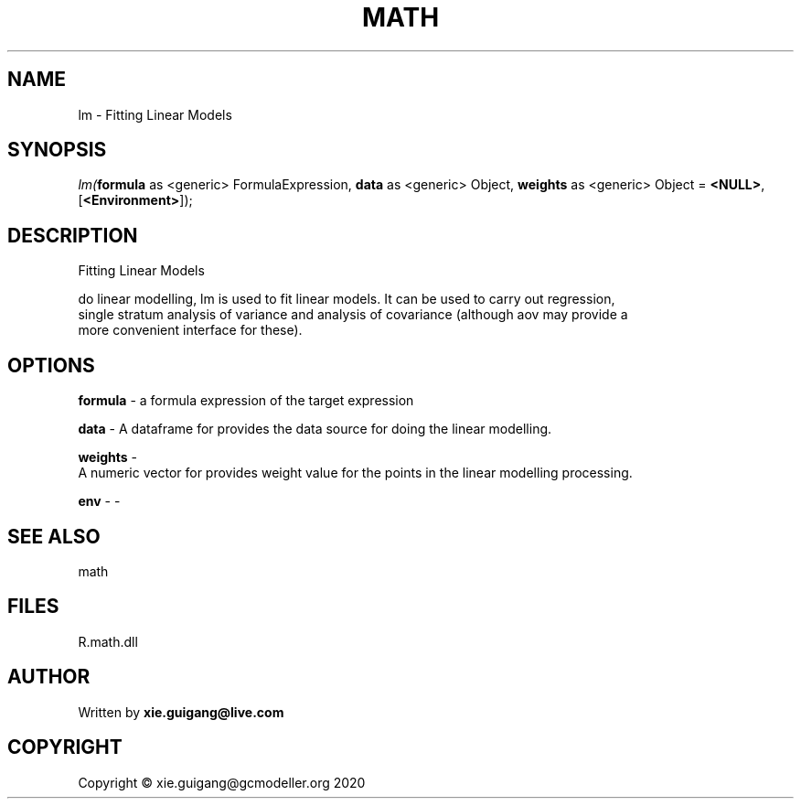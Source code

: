.\" man page create by R# package system.
.TH MATH 2 2020-12-26 "lm" "lm"
.SH NAME
lm \- Fitting Linear Models
.SH SYNOPSIS
\fIlm(\fBformula\fR as <generic> FormulaExpression, 
\fBdata\fR as <generic> Object, 
\fBweights\fR as <generic> Object = \fB<NULL>\fR, 
[\fB<Environment>\fR]);\fR
.SH DESCRIPTION
.PP
Fitting Linear Models
 
 do linear modelling, lm is used to fit linear models. It can be used to carry out regression, 
 single stratum analysis of variance and analysis of covariance (although aov may provide a 
 more convenient interface for these).
.PP
.SH OPTIONS
.PP
\fBformula\fB \fR\- a formula expression of the target expression
.PP
.PP
\fBdata\fB \fR\- A dataframe for provides the data source for doing the linear modelling.
.PP
.PP
\fBweights\fB \fR\- 
 A numeric vector for provides weight value for the points in the linear modelling processing.

.PP
.PP
\fBenv\fB \fR\- -
.PP
.SH SEE ALSO
math
.SH FILES
.PP
R.math.dll
.PP
.SH AUTHOR
Written by \fBxie.guigang@live.com\fR
.SH COPYRIGHT
Copyright © xie.guigang@gcmodeller.org 2020
